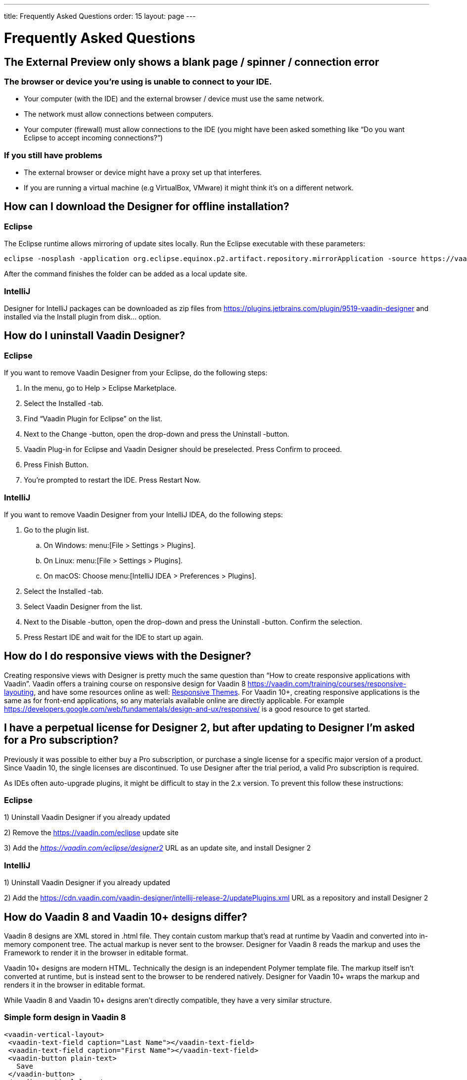 ---
title: Frequently Asked Questions
order: 15
layout: page
---

[[designer.faq]]

= Frequently Asked Questions

// The questions are presented in first person format
pass:[<!-- vale Vaadin.FirstPerson = NO -->]

// The questions are written in Sentence case for easier reading
pass:[<!-- vale Vaadin.HeadingCase = NO -->]

== The External Preview only shows a blank page / spinner / connection error

=== The browser or device you're using is unable to connect to your IDE.
* Your computer (with the IDE) and the external browser / device must use the same network.
* The network must allow connections between computers.
* Your computer (firewall) must allow connections to the IDE (you might have been asked something like “Do you want Eclipse to accept incoming connections?”)

=== If you still have problems
* The external browser or device might have a proxy set up that interferes.
* If you are running a virtual machine (e.g VirtualBox, VMware) it might think it's on a different network.

== How can I download the Designer for offline installation?

=== Eclipse
The Eclipse runtime allows mirroring of update sites locally. Run the Eclipse executable with these parameters:

[source,terminal]
----
eclipse -nosplash -application org.eclipse.equinox.p2.artifact.repository.mirrorApplication -source https://vaadin.com/eclipse -destination my-local-updatesite
----

After the command finishes the folder can be added as a local update site.

=== IntelliJ
Designer for IntelliJ packages can be downloaded as zip files from https://plugins.jetbrains.com/plugin/9519-vaadin-designer
and installed via the [guilabel]#Install plugin from disk...# option.

== How do I uninstall Vaadin Designer?

=== Eclipse
If you want to remove Vaadin Designer from your Eclipse, do the following steps:

. In the menu, go to Help > Eclipse Marketplace.

. Select the Installed -tab.

. Find “Vaadin Plugin for Eclipse” on the list.

. Next to the Change -button, open the drop-down and press the Uninstall -button.

. Vaadin Plug-in for Eclipse and Vaadin Designer should be preselected. Press Confirm to proceed.

. Press Finish Button.

. You're prompted to restart the IDE. Press Restart Now.


=== IntelliJ

If you want to remove Vaadin Designer from your IntelliJ IDEA, do the following steps:

. Go to the plugin list.

.. On Windows: menu:[File > Settings > Plugins].

.. On Linux:  menu:[File > Settings > Plugins].

.. On macOS: Choose menu:[IntelliJ IDEA > Preferences > Plugins].

. Select the Installed -tab.

. Select Vaadin Designer from the list.

. Next to the Disable -button, open the drop-down and press the Uninstall -button. Confirm the selection.

. Press Restart IDE and wait for the IDE to start up again.

== How do I do responsive views with the Designer?
Creating responsive views with Designer is pretty much the same question than “How to create responsive applications with Vaadin”. Vaadin offers a training course on responsive design for Vaadin 8 https://vaadin.com/training/courses/responsive-layouting, and have some resources online as well: link:/docs/v8/framework/themes/themes-responsive[Responsive Themes,role="skip-xref-check"].
For Vaadin 10+, creating responsive applications is the same as for front-end applications, so any materials available online are directly applicable. For example https://developers.google.com/web/fundamentals/design-and-ux/responsive/ is a good resource to get started.

== I have a perpetual license for Designer 2, but after updating to Designer I'm asked for a Pro subscription?

Previously it was possible to either buy a Pro subscription, or purchase a single license for a specific major version of a product. Since Vaadin 10, the single licenses are discontinued. To use Designer after the trial period, a valid Pro subscription is required.

As IDEs often auto-upgrade plugins, it might be difficult to stay in the 2.x version. To prevent this follow these instructions:

=== Eclipse
1) Uninstall Vaadin Designer if you already updated

2) Remove the https://vaadin.com/eclipse update site

3) Add the ___https://vaadin.com/eclipse/designer2___ URL as an update site, and install Designer 2

=== IntelliJ
1) Uninstall Vaadin Designer if you already updated

2) Add the https://cdn.vaadin.com/vaadin-designer/intellij-release-2/updatePlugins.xml URL as a repository and install Designer 2

== How do Vaadin 8 and Vaadin 10+ designs differ?
Vaadin 8 designs are XML stored in .html file. They contain custom markup that's read at runtime by Vaadin and converted into in-memory component tree. The actual markup is never sent to the browser. Designer for Vaadin 8 reads the markup and uses the Framework to render it in the browser in editable format.

Vaadin 10+ designs are modern HTML. Technically the design is an independent Polymer template file. The markup itself isn't converted at runtime, but is instead sent to the browser to be rendered natively. Designer for Vaadin 10+ wraps the markup and renders it in the browser in editable format.

While Vaadin 8 and Vaadin 10+ designs aren't directly compatible, they have a very similar structure.

=== Simple form design in Vaadin 8
[source,html]
----
<vaadin-vertical-layout>
 <vaadin-text-field caption="Last Name"></vaadin-text-field>
 <vaadin-text-field caption="First Name"></vaadin-text-field>
 <vaadin-button plain-text>
   Save
 </vaadin-button>
</vaadin-vertical-layout>
----

=== Simple form design in Vaadin 10+
[source,html]
----
<vaadin-vertical-layout>
  <vaadin-text-field label="First Name"></vaadin-text-field>
  <vaadin-text-field label="Last Name"></vaadin-text-field>
  <vaadin-button>
    Save
  </vaadin-button>
</vaadin-vertical-layout>
----

In simple cases elements API is similar. Complexity starts to appear when creating more complex views and using bigger components.

For Vaadin 8 designs there is a limited styling support with the theme variables. Complex styling requires usage of the `styleName` variable and separate theme file. In Vaadin 10+ designs HTML format supports complex styling with rules, which are directly added to the template. The <style> tag can include any CSS for that design.

Same rule is also applied for adding behavior to designs. In Vaadin 8 designs all imperative code must be included in the companion file. In Vaadin 10+ design can contain any JavaScript inside itself.

== Installation issues

=== “An error occurred while collecting items to be installed” when trying to install Designer for Eclipse
Try to turn off “Contact All Update Sites” while installing (Help -> Install New software -> Contact All Update Sites.) See https://github.com/vaadin/designer-issues/issues/255

=== Installing Vaadin Designer for Eclipse worked, and it's shown as Installed Software, but no menu item shows up
Chances are Eclipse is running on an older version of Java. Install *Java 11 or later*. You can have multiple Java versions installed, so *make sure Eclipse uses the correct one.*
This might also require editing __**eclipse.ini**__, which might still point to your old JDK. If all else fails, try uninstalling the old JDK.

==== If you get the operating system "busy cursor" (e.g "beach ball" on OS X):

In rare cases, project settings become inconsistent when updating a plugin in Eclipse. Deleting the project settings seems to make everything work again.

=== I have problems making layouts behave as I want/look different in application
Vaadin Designer layout behaviour matches that of the components - it's a good idea to familiarize yourself with the appropriate component documentation.

=== I use Linux and the Designer shows strange artifacts or doesn't render the Property view correctly

// Allow SWT
pass:[<!-- vale Vaadin.Abbr = NO -->]

The property view has some issues when rendering under SWT 3 and without Cairo. To improve the situation you can run Eclipse with the following options to use GTK2 and Cairo.

pass:[<!-- vale Vaadin.Abbr = YES -->]

[source,terminal]
----
env SWT_GTK3=0 GDK_NATIVE_WINDOWS=1 ./eclipse -Dorg.eclipse.swt.internal.gtk.cairoGraphics=true -Dorg.eclipse.swt.internal.gtk.useCairo=true
----

Also depending on your Linux distribution you might need to install `libwebkitgtk-1.0-0` (Note: It needs to be a 1.x release, if you have a 2.x version install you still need to also install the 1.0 release!). To install use the following command:

[source,terminal]
----
sudo apt-get install libwebkitgtk-1.0-0
----

// Allow IPC
pass:[<!-- vale Vaadin.Abbr = NO -->]

=== I use Linux and the Designer fails to start with the error: IPC process exited. Exit code: 127

pass:[<!-- vale Vaadin.Abbr = YES -->]

The embedded browser used by Designer requires **``libXss``** and **``libCrypto``** to be available. Ensure that you have them installed.

Also, on some Debian systems the libraries might be installed in the wrong location resulting in that the embedded browser can't find them, in that case you can create a symlink to the right location. For example:

[source,terminal]
----
libcrypto.so.1.0.0 -> ./x86_64-linux-gnu/libcrypto.so.1.0.2
----

By default, some Linux distributions don't have the correct libraries installed that are required by Chromium. Check the logs and install the appropriate libraries. For example, if you see these error messages:

[source,terminal]
----
There are next missing dependencies:
	browsercore64 => libgconf-2.so.4
	libbrowsercore64.so => libgconf-2.so.4
----

The missing library is `libgconf-2.so.4`. Install the library manually:

[source,terminal]
----
sudo apt-get install libgconf-2-4
----

// Allow GTK
pass:[<!-- vale Vaadin.Abbr = NO -->]

=== Installing Vaadin Designer for Eclipse worked, but launching it hangs or crashes with GTK related errors

pass:[<!-- vale Vaadin.Abbr = YES -->]

Make sure you are running Eclipse with an up to date version of the JRE.
At least some versions of OpenJDK and Oracle JDK 11 are known to cause crashes when running Designer.

=== Does Vaadin Designer support Java 11?
* Starting from Eclipse 2018 running Vaadin Designer with Java 11 isn't supported.
* From IntelliJ 2018.2 upwards Designer supports projects running Java 11.

To run Eclipse with a specific Java version:
 * Open your `eclipse.ini` file in your Eclipse folder
 * Modify or add the `-vm` parameter as instructed in the Eclipse wiki: https://wiki.eclipse.org/Eclipse.ini#Specifying_the_JVM

See https://github.com/vaadin/designer/blob/master/RELEASE-NOTES.md#requirements for more details on supported versions.

=== Does Vaadin Designer support Maven multi-modules project structures?
Yes.
A Maven multi-module project can also have different Vaadin versions in separate sub-modules.

In case a module (A) want to re-use the same `node_modules` dependencies from another module (B), you can create `project-root/[module_A]/.vaadin/designer/project-settings.json` to define `node_modules` location.
[source,json]
----
{
  "--node.modules.project.name": "[module_B]"
}
----


[discussion-id]`483A9EED-BA74-4206-8BFE-C7B859A55435`
